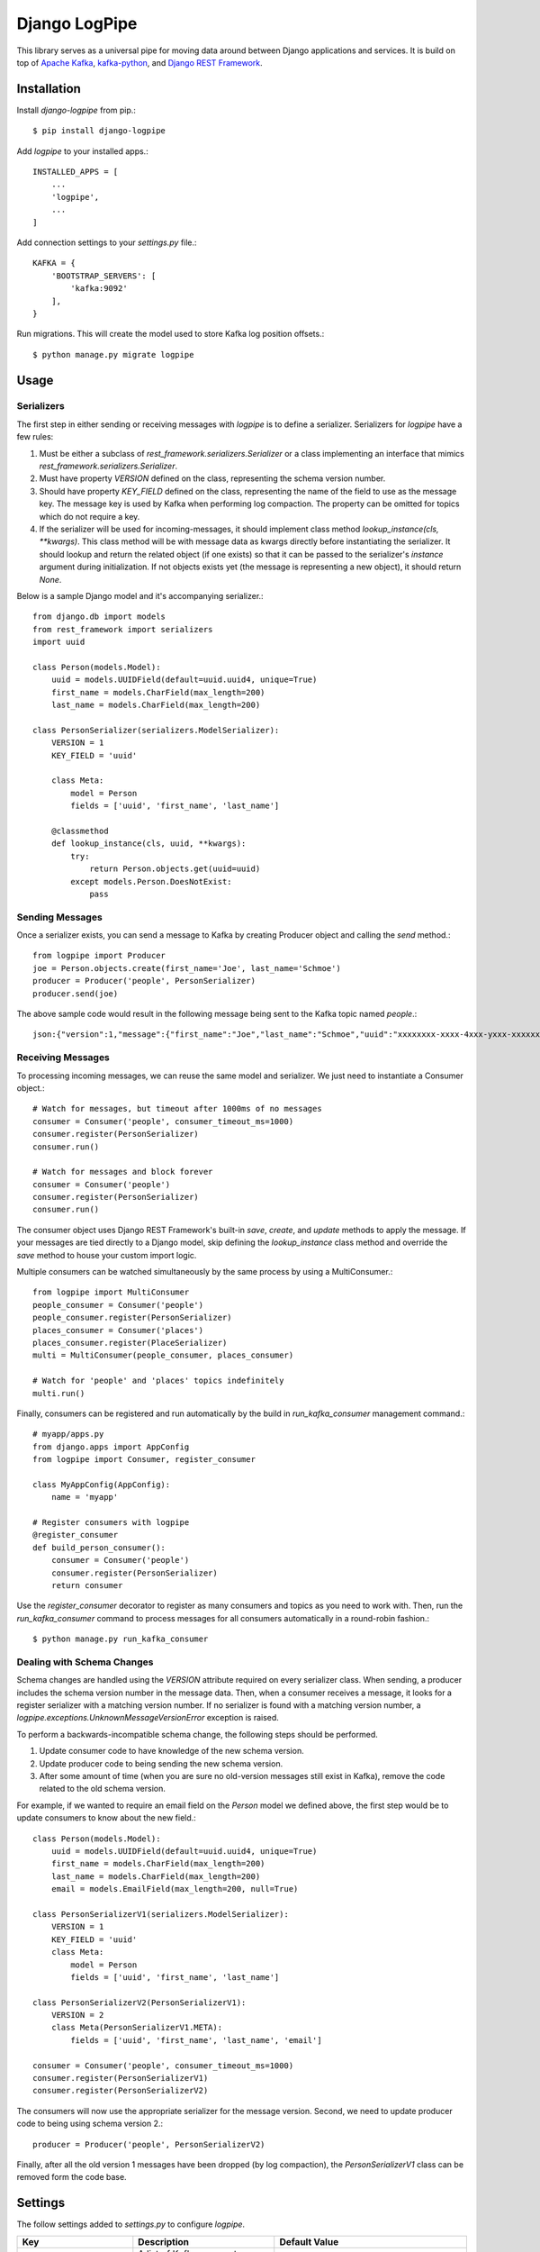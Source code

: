 ===============================
Django LogPipe
===============================

|  |license| |kit| |format| |downloads|

This library serves as a universal pipe for moving data around between Django applications and services. It is build on
top of `Apache Kafka`_, `kafka-python`_, and `Django REST Framework`_.

.. _`Apache Kafka`: https://kafka.apache.org/
.. _`kafka-python`: https://github.com/dpkp/kafka-python
.. _`Django REST Framework`: http://www.django-rest-framework.org/


Installation
============

Install `django-logpipe` from pip.::

    $ pip install django-logpipe

Add `logpipe` to your installed apps.::

    INSTALLED_APPS = [
        ...
        'logpipe',
        ...
    ]

Add connection settings to your `settings.py` file.::

    KAFKA = {
        'BOOTSTRAP_SERVERS': [
            'kafka:9092'
        ],
    }

Run migrations. This will create the model used to store Kafka log position offsets.::

    $ python manage.py migrate logpipe

Usage
=====

Serializers
-----------

The first step in either sending or receiving messages with `logpipe` is to define a serializer. Serializers for `logpipe` have a few rules:

1. Must be either a subclass of `rest_framework.serializers.Serializer` or a class implementing an interface that mimics `rest_framework.serializers.Serializer`.
2. Must have property `VERSION` defined on the class, representing the schema version number.
3. Should have property `KEY_FIELD` defined on the class, representing the name of the field to use as the message key. The message key is used by Kafka when performing log compaction. The property can be omitted for topics which do not require a key.
4. If the serializer will be used for incoming-messages, it should implement class method `lookup_instance(cls, **kwargs)`. This class method will be with message data as kwargs directly before instantiating the serializer. It should lookup and return the related object (if one exists) so that it can be passed to the serializer's `instance` argument during initialization. If not objects exists yet (the message is representing a new object), it should return `None`.

Below is a sample Django model and it's accompanying serializer.::


    from django.db import models
    from rest_framework import serializers
    import uuid

    class Person(models.Model):
        uuid = models.UUIDField(default=uuid.uuid4, unique=True)
        first_name = models.CharField(max_length=200)
        last_name = models.CharField(max_length=200)

    class PersonSerializer(serializers.ModelSerializer):
        VERSION = 1
        KEY_FIELD = 'uuid'

        class Meta:
            model = Person
            fields = ['uuid', 'first_name', 'last_name']

        @classmethod
        def lookup_instance(cls, uuid, **kwargs):
            try:
                return Person.objects.get(uuid=uuid)
            except models.Person.DoesNotExist:
                pass


Sending Messages
----------------

Once a serializer exists, you can send a message to Kafka by creating Producer object and calling the `send` method.::

    from logpipe import Producer
    joe = Person.objects.create(first_name='Joe', last_name='Schmoe')
    producer = Producer('people', PersonSerializer)
    producer.send(joe)

The above sample code would result in the following message being sent to the Kafka topic named `people`.::

    json:{"version":1,"message":{"first_name":"Joe","last_name":"Schmoe","uuid":"xxxxxxxx-xxxx-4xxx-yxxx-xxxxxxxxxxxx"}}


Receiving Messages
------------------

To processing incoming messages, we can reuse the same model and serializer. We just need to instantiate a Consumer object.::

    # Watch for messages, but timeout after 1000ms of no messages
    consumer = Consumer('people', consumer_timeout_ms=1000)
    consumer.register(PersonSerializer)
    consumer.run()

    # Watch for messages and block forever
    consumer = Consumer('people')
    consumer.register(PersonSerializer)
    consumer.run()

The consumer object uses Django REST Framework's built-in `save`, `create`, and `update` methods to apply the message. If your messages are tied directly to a Django model, skip defining the `lookup_instance` class method and override the `save` method to house your custom import logic.

Multiple consumers can be watched simultaneously by the same process by using a MultiConsumer.::

    from logpipe import MultiConsumer
    people_consumer = Consumer('people')
    people_consumer.register(PersonSerializer)
    places_consumer = Consumer('places')
    places_consumer.register(PlaceSerializer)
    multi = MultiConsumer(people_consumer, places_consumer)

    # Watch for 'people' and 'places' topics indefinitely
    multi.run()

Finally, consumers can be registered and run automatically by the build in `run_kafka_consumer` management command.::

    # myapp/apps.py
    from django.apps import AppConfig
    from logpipe import Consumer, register_consumer

    class MyAppConfig(AppConfig):
        name = 'myapp'

    # Register consumers with logpipe
    @register_consumer
    def build_person_consumer():
        consumer = Consumer('people')
        consumer.register(PersonSerializer)
        return consumer

Use the `register_consumer` decorator to register as many consumers and topics as you need to work with. Then, run the `run_kafka_consumer` command to process messages for all consumers automatically in a round-robin fashion.::

    $ python manage.py run_kafka_consumer


Dealing with Schema Changes
---------------------------

Schema changes are handled using the `VERSION` attribute required on every serializer class. When sending, a producer includes the schema version number in the message data. Then, when a consumer receives a message, it looks for a register serializer with a matching version number. If no serializer is found with a matching version number, a `logpipe.exceptions.UnknownMessageVersionError` exception is raised.

To perform a backwards-incompatible schema change, the following steps should be performed.

1. Update consumer code to have knowledge of the new schema version.
2. Update producer code to being sending the new schema version.
3. After some amount of time (when you are sure no old-version messages still exist in Kafka), remove the code related to the old schema version.

For example, if we wanted to require an email field on the `Person` model we defined above, the first step would be to update consumers to know about the new field.::


    class Person(models.Model):
        uuid = models.UUIDField(default=uuid.uuid4, unique=True)
        first_name = models.CharField(max_length=200)
        last_name = models.CharField(max_length=200)
        email = models.EmailField(max_length=200, null=True)

    class PersonSerializerV1(serializers.ModelSerializer):
        VERSION = 1
        KEY_FIELD = 'uuid'
        class Meta:
            model = Person
            fields = ['uuid', 'first_name', 'last_name']

    class PersonSerializerV2(PersonSerializerV1):
        VERSION = 2
        class Meta(PersonSerializerV1.META):
            fields = ['uuid', 'first_name', 'last_name', 'email']

    consumer = Consumer('people', consumer_timeout_ms=1000)
    consumer.register(PersonSerializerV1)
    consumer.register(PersonSerializerV2)

The consumers will now use the appropriate serializer for the message version. Second, we need to update producer code to being using schema version 2.::

    producer = Producer('people', PersonSerializerV2)

Finally, after all the old version 1 messages have been dropped (by log compaction), the `PersonSerializerV1` class can be removed form the code base.


Settings
========

The follow settings added to `settings.py` to configure `logpipe`.

+--------------------+----------------------------------------------------------------------+------------------------------------------+
| Key                | Description                                                          | Default Value                            |
+====================+======================================================================+==========================================+
| BOOTSTRAP_SERVERS  | A list of Kafka servers to connect to upon startup.                  | *Required*                               |
+--------------------+----------------------------------------------------------------------+------------------------------------------+
| DEFAULT_FORMAT     | The default serialization format to use when sending new messages.   | json                                     |
+--------------------+----------------------------------------------------------------------+------------------------------------------+
| OFFSET_BACKEND     | Path to class used to store offset data.                             | logpipe.offset_backends.ModelOffsetStore |
+--------------------+----------------------------------------------------------------------+------------------------------------------+
| MIN_MESSAGE_LAG_MS | Minimum amount of time between when a message is sent and when it    |                                          |
|                    | will be processed. This is useful is a single service is both        | 500                                      |
|                    | producing and consuming the same topic.                              |                                          |
+--------------------+----------------------------------------------------------------------+------------------------------------------+
| RETRIES            | Number of times to retry sending a message.                          | 0                                        |
+--------------------+----------------------------------------------------------------------+------------------------------------------+
| TIMEOUT            | How many seconds to wait for a message sent confirmation from Kafka. | 10                                       |
+--------------------+----------------------------------------------------------------------+------------------------------------------+


Changelog
=========

0.1.0
------------------
- Initial release.


.. |license| image:: https://img.shields.io/pypi/l/django-logpipe.svg
    :target: https://pypi.python.org/pypi/
.. |kit| image:: https://badge.fury.io/py/django-logpipe.svg
    :target: https://pypi.python.org/pypi/django-logpipe
.. |format| image:: https://img.shields.io/pypi/format/django-logpipe.svg
    :target: https://pypi.python.org/pypi/django-logpipe
.. |downloads| image:: https://img.shields.io/pypi/dm/django-logpipe.svg?maxAge=2592000
    :target: https://pypi.python.org/pypi/django-logpipe
